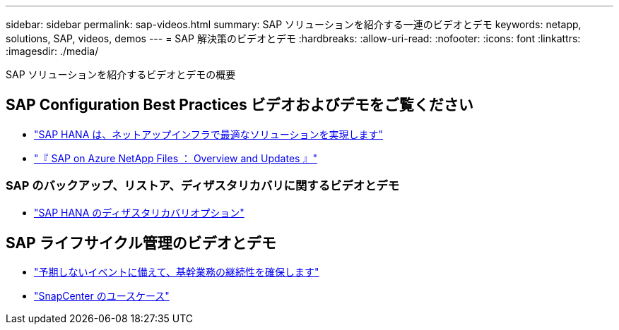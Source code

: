 ---
sidebar: sidebar 
permalink: sap-videos.html 
summary: SAP ソリューションを紹介する一連のビデオとデモ 
keywords: netapp, solutions, SAP, videos, demos 
---
= SAP 解決策のビデオとデモ
:hardbreaks:
:allow-uri-read: 
:nofooter: 
:icons: font
:linkattrs: 
:imagesdir: ./media/


[role="lead"]
SAP ソリューションを紹介するビデオとデモの概要



== SAP Configuration Best Practices ビデオおよびデモをご覧ください

* link:https://media.netapp.com/video-detail/71853836-ac06-50bf-a579-01ff36851580/sap-hana-runs-best-on-netapp-infrastructure-brk-1114-2["SAP HANA は、ネットアップインフラで最適なソリューションを実現します"^]
* link:https://media.netapp.com/video-detail/60bf8c7c-d14d-5463-b839-4e1c8daca1a3/sap-on-azure-netapp-files-overview-and-updates-brk-1453-2["『 SAP on Azure NetApp Files ： Overview and Updates 』"^]




=== SAP のバックアップ、リストア、ディザスタリカバリに関するビデオとデモ

* link:https://media.netapp.com/video-detail/6b94b9c3-0862-5da8-8332-5aa1ffe86419/disaster-recovery-options-for-sap-hana["SAP HANA のディザスタリカバリオプション"^]




== SAP ライフサイクル管理のビデオとデモ

* link:https://media.netapp.com/video-detail/c1229d10-fe84-58f1-9cdf-ca3c0f9d9104/ensure-continuity-for-lines-of-business-in-the-face-of-unexpected-events["予期しないイベントに備えて、基幹業務の継続性を確保します"^]
* link:https://media.netapp.com/video-detail/1c753169-f70d-5f2b-b798-cd09a604541c/snapcenter-use-cases["SnapCenter のユースケース"^]

